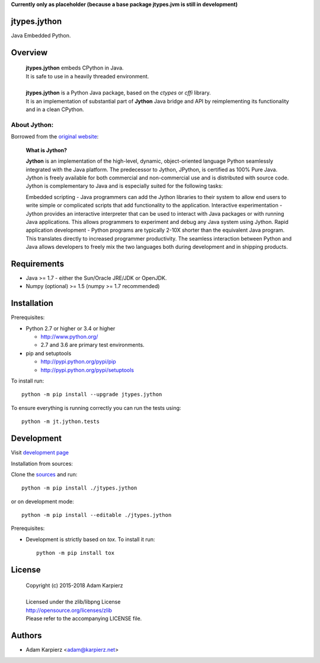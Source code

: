 **Currently only as placeholder (because a base package jtypes.jvm is still in development)**

jtypes.jython
=============

Java Embedded Python.

Overview
========

  | **jtypes.jython** embeds CPython in Java.
  | It is safe to use in a heavily threaded environment.
  |
  | **jtypes.jython** is a Python Java package, based on the *ctypes* or *cffi* library.
  | It is an implementation of substantial part of **Jython** Java bridge and API
    by reimplementing its functionality and in a clean CPython.

About Jython:
-------------

Borrowed from the `original website <http://www.jython.org/archive/22/>`__:

  **What is Jython?**

  **Jython** is an implementation of the high-level, dynamic, object-oriented language
  Python seamlessly integrated with the Java platform. The predecessor to Jython, JPython,
  is certified as 100% Pure Java. Jython is freely available for both commercial and
  non-commercial use and is distributed with source code. Jython is complementary to Java
  and is especially suited for the following tasks:

  Embedded scripting - Java programmers can add the Jython libraries to their system
  to allow end users to write simple or complicated scripts that add functionality to the
  application. Interactive experimentation - Jython provides an interactive interpreter
  that can be used to interact with Java packages or with running Java applications.
  This allows programmers to experiment and debug any Java system using Jython.
  Rapid application development - Python programs are typically 2-10X shorter than the
  equivalent Java program. This translates directly to increased programmer productivity.
  The seamless interaction between Python and Java allows developers to freely mix the two
  languages both during development and in shipping products.

Requirements
============

- Java >= 1.7 - either the Sun/Oracle JRE/JDK or OpenJDK.
- Numpy (optional) >= 1.5 (numpy >= 1.7 recommended)

Installation
============

Prerequisites:

+ Python 2.7 or higher or 3.4 or higher

  * http://www.python.org/
  * 2.7 and 3.6 are primary test environments.

+ pip and setuptools

  * http://pypi.python.org/pypi/pip
  * http://pypi.python.org/pypi/setuptools

To install run::

    python -m pip install --upgrade jtypes.jython

To ensure everything is running correctly you can run the tests using::

    python -m jt.jython.tests

Development
===========

Visit `development page <https://github.com/karpierz/jtypes.jython>`__

Installation from sources:

Clone the `sources <https://github.com/karpierz/jtypes.jython>`__ and run::

    python -m pip install ./jtypes.jython

or on development mode::

    python -m pip install --editable ./jtypes.jython

Prerequisites:

+ Development is strictly based on *tox*. To install it run::

    python -m pip install tox

License
=======

  | Copyright (c) 2015-2018 Adam Karpierz
  |
  | Licensed under the zlib/libpng License
  | http://opensource.org/licenses/zlib
  | Please refer to the accompanying LICENSE file.

Authors
=======

* Adam Karpierz <adam@karpierz.net>
